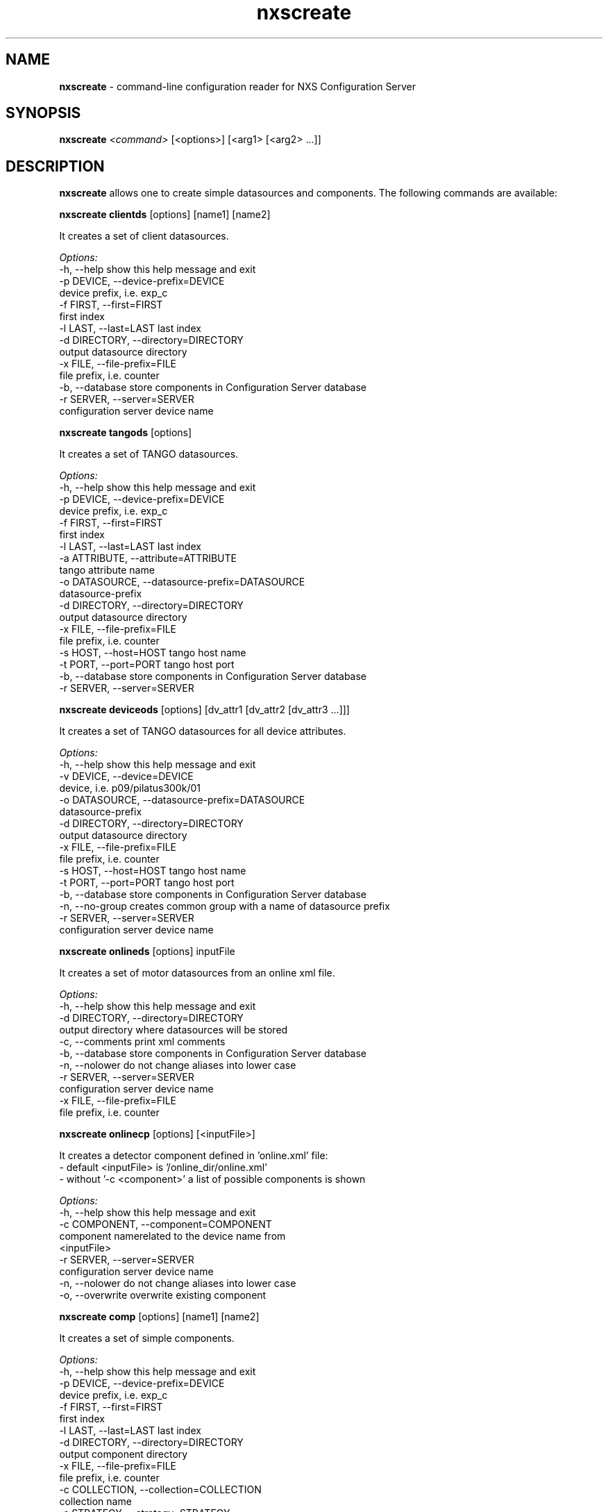 .TH nxscreate 1 "2014-01-13" nxscreate
.SH NAME
.B nxscreate
\- command-line configuration reader for NXS Configuration Server

.SH SYNOPSIS
.B nxscreate
.I <command>
[<options>] [<arg1> [<arg2>  ...]] 


.SH DESCRIPTION
.B nxscreate
allows one to create simple datasources and components.
The following commands are available:



.B nxscreate clientds 
[options] [name1] [name2]

It creates a set of client datasources.

.I Options:
  -h, --help            show this help message and exit
  -p DEVICE, --device-prefix=DEVICE
                        device prefix, i.e. exp_c
  -f FIRST, --first=FIRST
                        first index
  -l LAST, --last=LAST  last index
  -d DIRECTORY, --directory=DIRECTORY
                        output datasource directory
  -x FILE, --file-prefix=FILE
                        file prefix, i.e. counter
  -b, --database        store components in Configuration Server database
  -r SERVER, --server=SERVER
                        configuration server device name


.B nxscreate tangods 
[options]

It creates a set of TANGO datasources.

.I Options:
  -h, --help            show this help message and exit
  -p DEVICE, --device-prefix=DEVICE
                        device prefix, i.e. exp_c
  -f FIRST, --first=FIRST
                        first index
  -l LAST, --last=LAST  last index
  -a ATTRIBUTE, --attribute=ATTRIBUTE
                        tango attribute name
  -o DATASOURCE, --datasource-prefix=DATASOURCE
                        datasource-prefix
  -d DIRECTORY, --directory=DIRECTORY
                        output datasource directory
  -x FILE, --file-prefix=FILE
                        file prefix, i.e. counter
  -s HOST, --host=HOST  tango host name
  -t PORT, --port=PORT  tango host port
  -b, --database        store components in Configuration Server database
  -r SERVER, --server=SERVER



.B nxscreate deviceods 
[options] [dv_attr1 [dv_attr2 [dv_attr3 ...]]] 

It creates a set of TANGO datasources for all device attributes.

.I Options:
  -h, --help            show this help message and exit
  -v DEVICE, --device=DEVICE
                        device, i.e. p09/pilatus300k/01
  -o DATASOURCE, --datasource-prefix=DATASOURCE
                        datasource-prefix
  -d DIRECTORY, --directory=DIRECTORY
                        output datasource directory
  -x FILE, --file-prefix=FILE
                        file prefix, i.e. counter
  -s HOST, --host=HOST  tango host name
  -t PORT, --port=PORT  tango host port
  -b, --database        store components in Configuration Server database
  -n, --no-group        creates common group with a name of datasource prefix
  -r SERVER, --server=SERVER
                        configuration server device name



.B nxscreate onlineds 
[options] inputFile

It creates a set of motor datasources from an online xml file.

.I Options:
  -h, --help            show this help message and exit
  -d DIRECTORY, --directory=DIRECTORY
                        output directory where datasources will be stored
  -c, --comments        print xml comments
  -b, --database        store components in Configuration Server database
  -n, --nolower         do not change aliases into lower case
  -r SERVER, --server=SERVER
                        configuration server device name
  -x FILE, --file-prefix=FILE
                        file prefix, i.e. counter


.B nxscreate onlinecp 
[options] [<inputFile>]

It creates a detector component defined in 'online.xml' file:
 - default <inputFile> is '/online_dir/online.xml' 
 - without '-c <component>' a list of possible components is shown 

.I Options:
  -h, --help            show this help message and exit
  -c COMPONENT, --component=COMPONENT
                        component namerelated to the device name from
                        <inputFile>
  -r SERVER, --server=SERVER
                        configuration server device name
  -n, --nolower         do not change aliases into lower case
  -o, --overwrite       overwrite existing component


.B nxscreate comp 
[options] [name1] [name2]

It creates a set of simple components.

.I Options:
  -h, --help            show this help message and exit
  -p DEVICE, --device-prefix=DEVICE
                        device prefix, i.e. exp_c
  -f FIRST, --first=FIRST
                        first index
  -l LAST, --last=LAST  last index
  -d DIRECTORY, --directory=DIRECTORY
                        output component directory
  -x FILE, --file-prefix=FILE
                        file prefix, i.e. counter
  -c COLLECTION, --collection=COLLECTION
                        collection name
  -s STRATEGY, --strategy=STRATEGY
                        writing strategy, i.e. STEP, INIT, FINAL, POSTRUN
  -t TYPE, --type=TYPE  nexus type of the field
  -u UNITS, --units=UNITS
                        nexus units of the field
  -k, --links           create datasource links
  -b, --database        store components in Configuration Server database
  -r SERVER, --server=SERVER
                        configuration server device name





.SH SEE ALSO
https://github.com/jkotan/nexdatas/

.SH COPYRIGHT
Copyrights (c) 2012-2016n, GNU GPL v2, DESY, Jan Kotanski

.SH BUGS
Please report bugs on the project's mailing list:
mailto://jankotan@gmail.com

.SH AUTHOR
Jan Kotanski <jankotan@gmail.com>, 

